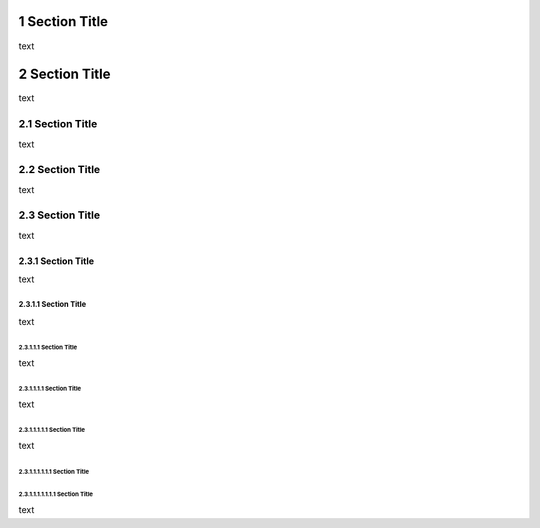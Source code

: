 .. $Id: section.rst 6571 2011-01-15 06:38:28Z paultremblay $

.. sectnum::


===============
Section Title
===============

text

===============
Section Title
===============

text

---------------
 Section Title
---------------

text

---------------
 Section Title
---------------

text

---------------
 Section Title
---------------

text

Section Title
=============

text

Section Title
-------------

text

Section Title
`````````````
text

Section Title
'''''''''''''

text

Section Title
.............

text

Section Title
~~~~~~~~~~~~~

Section Title
*************

text



